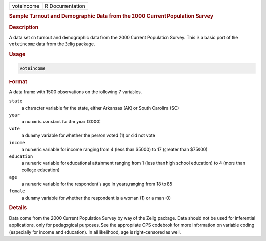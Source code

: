 .. container::

   ========== ===============
   voteincome R Documentation
   ========== ===============

   .. rubric:: Sample Turnout and Demographic Data from the 2000 Current
      Population Survey
      :name: voteincome

   .. rubric:: Description
      :name: description

   A data set on turnout and demographic data from the 2000 Current
   Population Survey. This is a basic port of the ``voteincome`` data
   from the Zelig package.

   .. rubric:: Usage
      :name: usage

   .. code:: R

      voteincome

   .. rubric:: Format
      :name: format

   A data frame with 1500 observations on the following 7 variables.

   ``state``
      a character variable for the state, either Arkansas (AK) or South
      Carolina (SC)

   ``year``
      a numeric constant for the year (2000)

   ``vote``
      a dummy variable for whether the person voted (1) or did not vote

   ``income``
      a numeric variable for income ranging from 4 (less than $5000) to
      17 (greater than $75000)

   ``education``
      a numeric variable for educational attainment ranging from 1 (less
      than high school education) to 4 (more than college education)

   ``age``
      a numeric variable for the respondent's age in years,ranging from
      18 to 85

   ``female``
      a dummy variable for whether the respondent is a woman (1) or a
      man (0)

   .. rubric:: Details
      :name: details

   Data come from the 2000 Current Population Survey by way of the Zelig
   package. Data should not be used for inferential applications, only
   for pedagogical purposes. See the appropriate CPS codebook for more
   information on variable coding (especially for income and education).
   In all likelihood, age is right-censored as well.

